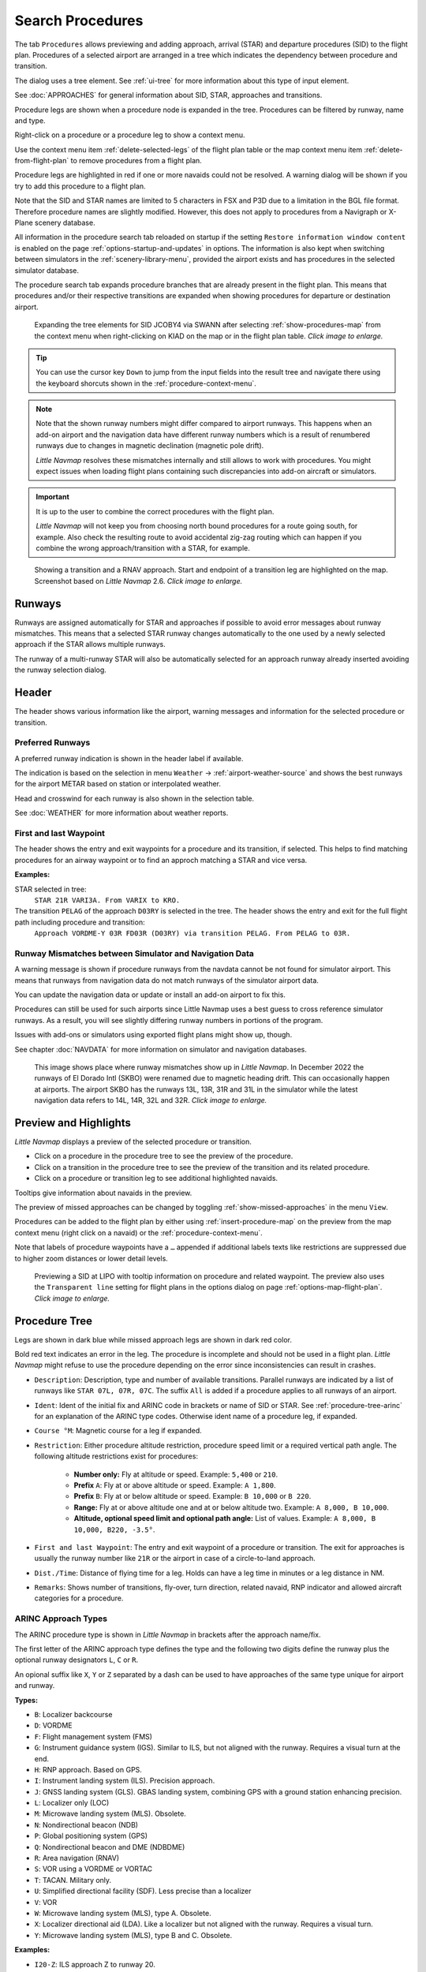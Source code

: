 |Search| Search Procedures
----------------------------------------

The tab ``Procedures`` allows previewing and adding approach, arrival (STAR) and
departure procedures (SID) to the flight plan. Procedures of a selected
airport are arranged in a tree which indicates the dependency between
procedure and transition.

The dialog uses a tree element. See :ref:`ui-tree` for more information about this type of input element.

See :doc:`APPROACHES` for general information about SID,
STAR, approaches and transitions.

Procedure legs are shown when a procedure node is expanded in the tree.
Procedures can be filtered by runway, name and type.

Right-click on a procedure or a procedure leg to show a context menu.

Use the context menu item :ref:`delete-selected-legs` of the flight plan table or the map context menu
item :ref:`delete-from-flight-plan` to remove procedures from a flight plan.

Procedure legs are highlighted in red if one or more navaids could not
be resolved. A warning dialog will be shown if you try to add this
procedure to a flight plan.

Note that the SID and STAR names are limited to 5 characters in FSX and
P3D due to a limitation in the BGL file format. Therefore procedure
names are slightly modified. However, this does not apply to procedures
from a Navigraph or X-Plane scenery database.

All information in the procedure search tab reloaded on startup if the setting ``Restore information window content``
is enabled on the page :ref:`options-startup-and-updates` in options. The information is also kept when
switching between simulators in the :ref:`scenery-library-menu`, provided the airport exists and has procedures
in the selected simulator database.

The procedure search tab expands procedure branches that are already present in the flight plan. This means that procedures and/or their respective transitions are expanded when showing procedures for departure or destination airport.

.. figure:: ../images/procexpand.jpg
  :scale: 70%

  Expanding the tree elements for SID JCOBY4 via SWANN after selecting :ref:`show-procedures-map`
  from the context menu when right-clicking on KIAD on the map or in the flight plan table.
  *Click image to enlarge.*

.. tip::

  You can use the cursor key ``Down`` to jump from the input fields into the result tree and navigate there using
  the keyboard shorcuts shown in the :ref:`procedure-context-menu`.

.. note::

  Note that the shown runway numbers might differ compared to airport runways.
  This happens when an add-on airport and the navigation data have different runway numbers which is a result of renumbered
  runways due to changes in magnetic declination (magnetic pole drift).

  *Little Navmap* resolves these mismatches internally and still allows to work with procedures.
  You might expect issues when loading flight plans containing such discrepancies into add-on aircraft or simulators.

.. important::

  It is up to the user to combine the correct procedures with the flight plan.

  *Little Navmap* will not keep you from choosing north bound procedures for a route going south, for example.
  Also check the resulting route to avoid accidental zig-zag routing which can happen if you combine the wrong
  approach/transition with a STAR, for example.



.. figure:: ../images/proceduresearch.jpg
  :scale: 80%

  Showing a transition and a RNAV approach. Start and
  endpoint of a transition leg are highlighted on the map. Screenshot based on *Little Navmap* 2.6.
  *Click image to enlarge.*

.. _procedure-runways:

Runways
~~~~~~~~~~~~~~~~~~~~~~~~~~~~

Runways are assigned automatically for STAR and approaches if possible to avoid error messages about runway
mismatches. This means that a selected STAR runway changes automatically to the one used by a
newly selected approach if the STAR allows multiple runways.

The runway of a multi-runway STAR will also be automatically selected for an approach runway
already inserted avoiding the runway selection dialog.


.. _procedure-header:

Header
~~~~~~~~~~~~~~~~~~~~~~~~~~~~

The header shows various information like the airport, warning messages and information for the selected procedure or transition.

.. _procedure-preferred-runways:

Preferred Runways
^^^^^^^^^^^^^^^^^^^^^^

A preferred runway indication is shown in the header label if available.

The indication is based on the selection in menu ``Weather`` -> :ref:`airport-weather-source` and shows the best
runways for the airport METAR based on station or interpolated weather.

Head and crosswind for each runway is also shown in the selection table.

See :doc:`WEATHER` for more information about weather reports.

.. _procedure-waypoints:

First and last Waypoint
^^^^^^^^^^^^^^^^^^^^^^^^^^

The header shows the entry and exit waypoints for a procedure and its transition, if selected.
This helps to find matching procedures for an airway waypoint or to find an approch matching a STAR and vice versa.

**Examples:**

STAR selected in tree:
  ``STAR 21R VARI3A. From VARIX to KRO.``

The transition ``PELAG`` of the approach ``D03RY`` is selected in the tree. The header shows the entry and exit for the full flight path including procedure and transition:
  ``Approach VORDME-Y 03R FD03R (D03RY) via transition PELAG. From PELAG to 03R.``


.. _procedure-warning:

Runway Mismatches between Simulator and Navigation Data
^^^^^^^^^^^^^^^^^^^^^^^^^^^^^^^^^^^^^^^^^^^^^^^^^^^^^^^^^^^

A warning message is shown if procedure runways from the navdata cannot be not found for simulator airport. This means
that runways from navigation data do not match runways of the simulator airport data.

You can update the navigation data or update or install an add-on airport to fix this.

Procedures can still
be used for such airports since Little Navmap uses a best guess to cross reference simulator
runways. As a result, you will see slightly differing runway numbers in portions of the program.

Issues with add-ons or simulators using exported flight plans might show up, though.

See chapter :doc:`NAVDATA` for more information on simulator and navigation databases.

.. figure:: ../images/runwaymismatch.jpg
  :scale: 60%

  This image shows place where runway mismatches show up in *Little Navmap*.
  In December 2022 the runways of El Dorado Intl (SKBO) were renamed due to
  magnetic heading drift. This can occasionally happen at airports.
  The airport SKBO has the runways 13L, 13R, 31R and 31L in the simulator
  while the latest navigation data refers to 14L, 14R, 32L and 32R.
  *Click image to enlarge.*

.. _procedure-preview:

Preview and Highlights
~~~~~~~~~~~~~~~~~~~~~~~~~~~~

*Little Navmap* displays a preview of the selected procedure or transition.

-  Click on a procedure in the procedure tree to see the preview of the procedure.
-  Click on a transition in the procedure tree to see the preview of the transition and its related procedure.
-  Click on a procedure or transition leg to see additional highlighted navaids.

Tooltips give information about navaids in the preview.

The preview of missed approaches can be changed by toggling :ref:`show-missed-approaches` in the menu ``View``.

Procedures can be added to the flight plan by either using :ref:`insert-procedure-map` on the
preview from the map context menu (right click on a navaid) or the :ref:`procedure-context-menu`.

Note that labels of procedure waypoints have a ``…`` appended if additional labels texts like restrictions
are suppressed due to higher zoom distances or lower detail levels.

.. figure:: ../images/proc_preview_selected.jpg
  :scale: 80%

  Previewing a SID at LIPO with tooltip information on procedure and related waypoint.
  The preview also uses the ``Transparent line`` setting for flight plans in the options dialog
  on page :ref:`options-map-flight-plan`. *Click image to enlarge.*

.. _procedure-tree:

Procedure Tree
~~~~~~~~~~~~~~

Legs are shown in dark blue while missed approach legs are shown in dark
red color.

Bold red text indicates an error in the leg. The procedure is incomplete
and should not be used in a flight plan. *Little Navmap* might refuse to use the procedure
depending on the error since inconsistencies can result in crashes.

- ``Description``: Description, type and number of available transitions.
  Parallel runways are indicated by a list of runways like ``STAR 07L, 07R, 07C``.
  The suffix ``All`` is added if a procedure applies to all runways of an airport.
- ``Ident``: Ident of the initial fix and ARINC code in brackets or name of SID or STAR.
  See :ref:`procedure-tree-arinc` for an explanation of the ARINC type codes.
  Otherwise ident name of a procedure leg, if expanded.
- ``Course °M``: Magnetic course for a leg if expanded.
- ``Restriction``: Either procedure altitude restriction, procedure speed limit or a required vertical path angle.
  The following altitude restrictions exist for procedures:

    - **Number only:** Fly at altitude or speed. Example: ``5,400`` or ``210``.
    - **Prefix** ``A``: Fly at or above altitude or speed. Example: ``A 1,800``.
    - **Prefix** ``B``: Fly at or below altitude or speed. Example: ``B 10,000`` or ``B 220``.
    - **Range:** Fly at or above altitude one and at or below altitude two. Example: ``A 8,000, B 10,000``.
    - **Altitude, optional speed limit and optional path angle:** List of values. Example: ``A 8,000, B 10,000, B220, -3.5°``.

- ``First and last Waypoint``: The entry and exit waypoint of a procedure or transition.
  The exit for approaches is usually the runway number like ``21R`` or the airport in case of a circle-to-land approach.
- ``Dist./Time``: Distance of flying time for a leg. Holds can have a leg time in minutes or a leg distance in NM.
- ``Remarks``: Shows number of transitions, fly-over, turn direction, related navaid,
  RNP indicator and allowed aircraft categories for a procedure.

.. _procedure-tree-arinc:

ARINC Approach Types
^^^^^^^^^^^^^^^^^^^^^^^^^^^^

The ARINC procedure type is shown in *Little Navmap* in brackets after the approach name/fix.

The first letter of the ARINC approach type defines the type and the following two digits define the runway
plus the optional runway designators ``L``, ``C`` or ``R``.

An opional suffix like ``X``, ``Y`` or ``Z`` separated by a dash
can be used to have approaches of the same type unique for airport and runway.

**Types:**

- ``B``: Localizer backcourse
- ``D``: VORDME
- ``F``: Flight management system (FMS)
- ``G``: Instrument guidance system (IGS). Similar to ILS, but not aligned with the runway. Requires a visual turn at the end.
- ``H``: RNP approach. Based on GPS.
- ``I``: Instrument landing system (ILS). Precision approach.
- ``J``: GNSS landing system (GLS). GBAS landing system, combining GPS with a ground station enhancing precision.
- ``L``: Localizer only (LOC)
- ``M``: Microwave landing system (MLS). Obsolete.
- ``N``: Nondirectional beacon (NDB)
- ``P``: Global positioning system (GPS)
- ``Q``: Nondirectional beacon and DME (NDBDME)
- ``R``: Area navigation (RNAV)
- ``S``: VOR using a VORDME or VORTAC
- ``T``: TACAN. Military only.
- ``U``: Simplified directional facility (SDF). Less precise than a localizer
- ``V``: VOR
- ``W``: Microwave landing system (MLS), type A. Obsolete.
- ``X``: Localizer directional aid (LDA). Like a localizer but not aligned with the runway. Requires a visual turn.
- ``Y``: Microwave landing system (MLS), type B and C. Obsolete.

**Examples:**

- ``I20-Z``: ILS approach Z to runway 20.
- ``D18C``: VORDME approach to runway 18C.
- ``R02`` RNAV approach to runway 02.
- ``L03-Y`` Localizer approach Y to into runway 03.

Top Buttons
~~~~~~~~~~~

.. _procedure-filter-type:

Type Filter (All Procedures)
^^^^^^^^^^^^^^^^^^^^^^^^^^^^

The type filter is not available for an FSX or P3D stock database.

This filter is always available for X-Plane or MSFS databases which contain
SIDs and STARs already in the stock data.

The type filter allows the selections below:

- ``All Procedures``: SID, STAR and approaches
- ``Departure (SID)``: Only SID
- ``Arrival (STAR)``: Only STAR
- ``Arrival and Approaches``: STAR and approaches
- ``Approaches``: Approaches prefixed with type like ``RNAV Approaches``.

The respective transitions are always shown.

.. _procedure-filter-runway:

Runway Filter (All Runways)
^^^^^^^^^^^^^^^^^^^^^^^^^^^

This filter is always available and helps to find procedures for a
certain departure or arrival runway.

The selection ``No Runway`` allows to find circle-to-land approaches which have no runway assigned.

.. _filter-ident-procs:

Ident, Type and Waypoint Filter
^^^^^^^^^^^^^^^^^^^^^^^^^^^^^^^^^^^^^^^^^^^^^^^^^

Filter result by approach, SID, STAR or approach ARINC name as well as entry and exit waypoints
beginning with the entered text.

The approach ``DACNA (R06)`` will be found when entering ``DAC`` or ``R06``, for example.

The search function also looks for the first and the last waypoint of procedures as shown in the tree.
Procedures and and transitions are hidden if no criteria matches the text search.

Procedures are shown and expanded if a transition name or waypoint matches the search text. For example, you can find a matching STAR for a selected approach and vice versa.

.. _button-preview-all-procs:

|Preview all Procedures| Preview all Procedures
^^^^^^^^^^^^^^^^^^^^^^^^^^^^^^^^^^^^^^^^^^^^^^^^^

Same as :ref:`preview-all-procs` in context menu.

.. _clear-selection-button-procs:

|Clear Selection| Clear Selection
^^^^^^^^^^^^^^^^^^^^^^^^^^^^^^^^^

Same as :ref:`clear-selection-procs` in context menu.

.. _help-procs:

|Help| Help
^^^^^^^^^^^

Opens this chapter of the manual in the default browser.

.. _procedure-context-menu:

Context Menu Procedures
~~~~~~~~~~~~~~~~~~~~~~~~~~~

.. _procedure-show-on-map:

|Show on Map| Show on Map
^^^^^^^^^^^^^^^^^^^^^^^^^

Center the map on the selected procedure.


.. _procedure-insert:

|Insert into Flight Plan / Use as Destination / Use as Departure| Insert into Flight Plan, Use as Destination and Use as Departure
^^^^^^^^^^^^^^^^^^^^^^^^^^^^^^^^^^^^^^^^^^^^^^^^^^^^^^^^^^^^^^^^^^^^^^^^^^^^^^^^^^^^^^^^^^^^^^^^^^^^^^^^^^^^^^^^^^^^^^^^^^^^^^^^^^^^

Text and functionality of this menu item depends on the selected
procedure type and whether the procedure's airport is already the
departure or destination airport of the current flight plan.

A :doc:`RUNWAYSELECTION` dialog might pop up for SID or STAR procedures which are applicable for more than one runway.

Use the context menu of the flight plan table or the map to remove procedures. See
:ref:`delete-selected-legs` and :ref:`delete-from-flight-plan`.

If a transition is selected, the corresponding procedure (approach, SID
or STAR) is added or replaced as well.

``Insert ... into Flight Plan``:

This menu item will add the selected procedure to the current flight
plan. A procedure of the same type (SID, STAR or approach with or
without transition) will be replaced if already present in the flight
plan.

``Use ... as Destination`` or ``Use ... as Departure``:

This will add or replace the destination or departure airport and add
the selected procedure.

If the flight plan is empty, the departure or destination airport is
added to the flight plan as well.

A leg entry will drawn red if a navaid was not resolved during the
scenery database loading process. This happens only when the source data
is not valid or incomplete. In this case, the resulting procedure is not
usable and a warning dialog will be shown if essential navaids are
missing.

*Little Navmap* might refuse to use the procedure depending on error.

.. _show-information-procs:

|Show Information for Airport| Show Information for Airport
^^^^^^^^^^^^^^^^^^^^^^^^^^^^^^^^^^^^^^^^^^^^^^^^^^^^^^^^^^^

Show detailed information in the ``Information`` dock window for the
airport.

See the :doc:`INFO` for details.

Same as :ref:`show-information-map` in map context menu.

.. _show-on-map-procs:

|Show Airport on Map| Show Airport on Map
^^^^^^^^^^^^^^^^^^^^^^^^^^^^^^^^^^^^^^^^^

Show the airport on the map. The zoom distance can be changed in the options
dialog on the page :ref:`options-map-navigation`.

.. _show-in-search-procs:

|Show Airport in Search| Show Airport in Search
^^^^^^^^^^^^^^^^^^^^^^^^^^^^^^^^^^^^^^^^^^^^^^^

Shows the airport in the airport search tab. Same as :ref:`show-in-search-map` in map context menu.

.. _preview-all-procs:

|Preview all Procedures| Preview all Procedures
^^^^^^^^^^^^^^^^^^^^^^^^^^^^^^^^^^^^^^^^^^^^^^^

This highlights all procedures and their transitions currently shown in the procedure tree on the map.
Note that the map display is updated automatically when changing filters.

Tooltips give information about navaids in the preview.

Note that missed approaches are not shown when previewing all procedures.

Procedures can be added to the flight plan by either using :ref:`insert-procedure-map` on the
preview from the map context menu (right click on a navaid) or the :ref:`procedure-context-menu`.

.. figure:: ../images/proc_preview.jpg
  :scale: 80%

  Previewing all SID at LIPO from runway 14. Context menu open to add SID and airport as departures.
  The preview also uses the ``Transparent line`` setting for flight plans in
  the options dialog on page :ref:`options-map-flight-plan`. *Click image to enlarge.*


Follow Selection
^^^^^^^^^^^^^^^^

The map view will be zoomed on the selected procedure or procedure leg if this function
is enabled.

Expand All / Collapse All
^^^^^^^^^^^^^^^^^^^^^^^^^

Expand all procedures so that their legs and transitions are shown or
collapse the tree.

.. _reset-search-procs:

|Reset Search| Reset Search
^^^^^^^^^^^^^^^^^^^^^^^^^^^

Clear search filters and revert to showing all procedures in the tree.

.. _clear-selection-procs:

|Clear Selection| Clear Selection
^^^^^^^^^^^^^^^^^^^^^^^^^^^^^^^^^

Deselect the currently selected procedure and remove the preview from
the map.

Also clears the procedure preview enabled with :ref:`preview-all-procs`.

.. _reset-view-procs:

|Reset View| Reset View
^^^^^^^^^^^^^^^^^^^^^^^

Reset column order and column widths to default.

.. |Search| image:: ../images/icon_searchdock.png
.. |Clear Selection| image:: ../images/icon_clearselection.png
.. |Help| image:: ../images/icon_help.png
.. |Show on Map| image:: ../images/icon_showonmap.png
.. |Insert into Flight Plan / Use as Destination / Use as Departure| image:: ../images/icon_routeadd.png
.. |Show Information for Airport| image:: ../images/icon_globals.png
.. |Show Airport on Map| image:: ../images/icon_showonmap.png
.. |Show Airport in Search| image:: ../images/icon_search.png
.. |Reset Search| image:: ../images/icon_clear.png
.. |Reset View| image:: ../images/icon_cleartable.png
.. |Preview all Procedures| image:: ../images/icon_approachall.png

